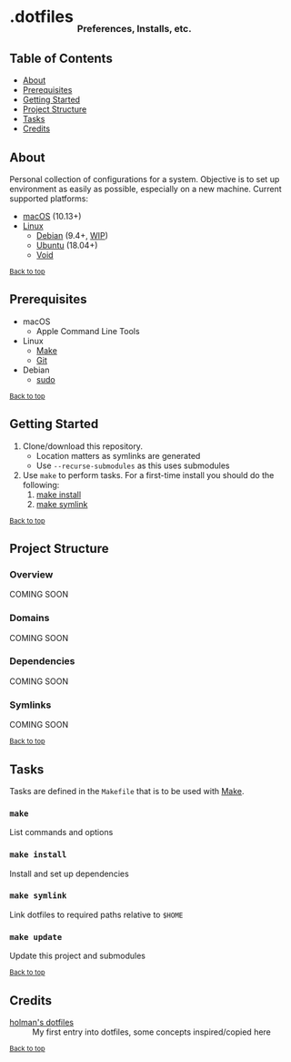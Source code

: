 #+HTML: <h1>.dotfiles <sub><sub><sub>Preferences, Installs, etc.</sub></sub></sub></h1>

** Table of Contents
- [[#about][About]]
- [[#prerequisites][Prerequisites]]
- [[#getting-started][Getting Started]]
- [[#project-structure][Project Structure]]
- [[#tasks][Tasks]]
- [[#credits][Credits]]

** About
Personal collection of configurations for a system. Objective is to set up environment as easily as possible, especially on a new machine. Current supported platforms:
  - [[https://www.apple.com/macos/][macOS]] (10.13+)
  - [[https://www.kernel.org/linux.html][Linux]]
    - [[https://www.debian.org/][Debian]] (9.4+, [[https://github.com/jupl/.dotfiles/issues?q=is%3Aissue+is%3Aopen+label%3Adebian][WIP]])
    - [[https://www.ubuntu.com/][Ubuntu]] (18.04+)
    - [[https://voidlinux.org/][Void]]

^{[[#dotfiles-preferences-installs-etc][Back to top]]}

** Prerequisites
- macOS
  - Apple Command Line Tools
- Linux
  - [[https://www.gnu.org/software/make/manual/make.html][Make]]
  - [[https://git-scm.com/][Git]]
- Debian
  - [[http://milq.github.io/enable-sudo-user-account-debian/][sudo]]

^{[[#dotfiles-preferences-installs-etc][Back to top]]}

** Getting Started
1. Clone/download this repository.
   - Location matters as symlinks are generated
   - Use =--recurse-submodules= as this uses submodules
2. Use =make= to perform tasks. For a first-time install you should do the following:
   1. [[#make-install][make install]]
   2. [[#make-symlink][make symlink]]

^{[[#dotfiles-preferences-installs-etc][Back to top]]}

** Project Structure
*** Overview
COMING SOON
*** Domains
COMING SOON
*** Dependencies
COMING SOON
*** Symlinks
COMING SOON

^{[[#dotfiles-preferences-installs-etc][Back to top]]}

** Tasks
Tasks are defined in the =Makefile= that is to be used with [[https://www.gnu.org/software/make/manual/make.html][Make]].
*** =make=
List commands and options
*** =make install=
Install and set up dependencies
*** =make symlink=
Link dotfiles to required paths relative to =$HOME=
*** =make update=
Update this project and submodules

^{[[#dotfiles-preferences-installs-etc][Back to top]]}

** Credits
- [[https://github.com/holman/dotfiles][holman's dotfiles]] :: My first entry into dotfiles, some concepts inspired/copied here

^{[[#dotfiles-preferences-installs-etc][Back to top]]}
